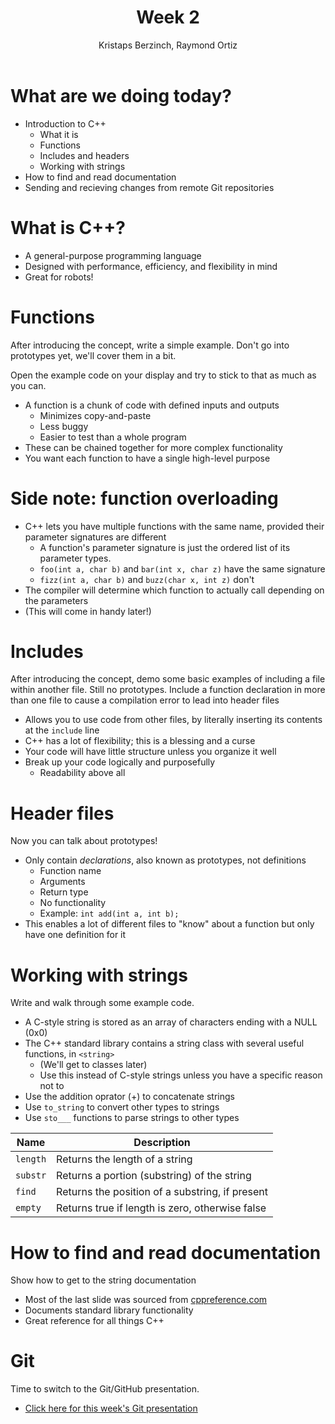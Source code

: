 #+TITLE: Week 2
#+AUTHOR: Kristaps Berzinch, Raymond Ortiz
#+EMAIL: kristaps@robojackets.org, rortiz9@gatech.edu

* What are we doing today?
- Introduction to C++
 - What it is
 - Functions
 - Includes and headers
 - Working with strings
- How to find and read documentation
- Sending and recieving changes from remote Git repositories

* What is C++?
- A general-purpose programming language
- Designed with performance, efficiency, and flexibility in mind
- Great for robots!

* Functions
#+BEGIN_NOTES
After introducing the concept, write a simple example. Don't go into prototypes yet, we'll cover them in a bit.

Open the example code on your display and try to stick to that as much as you can.
#+END_NOTES
- A function is a chunk of code with defined inputs and outputs
 - Minimizes copy-and-paste
 - Less buggy
 - Easier to test than a whole program
- These can be chained together for more complex functionality
- You want each function to have a single high-level purpose

* Side note: function overloading
- C++ lets you have multiple functions with the same name, provided their parameter signatures are different
 - A function's parameter signature is just the ordered list of its parameter types.
 - =foo(int a, char b)= and =bar(int x, char z)= have the same signature
 - =fizz(int a, char b)= and =buzz(char x, int z)= don't
- The compiler will determine which function to actually call depending on the parameters
- (This will come in handy later!)

* Includes
#+BEGIN_NOTES
After introducing the concept, demo some basic examples of including a file within another file. Still no prototypes.
Include a function declaration in more than one file to cause a compilation error to lead into header files
#+END_NOTES
- Allows you to use code from other files, by literally inserting its contents at the =include= line
- C++ has a lot of flexibility; this is a blessing and a curse
- Your code will have little structure unless you organize it well
- Break up your code logically and purposefully
 - Readability above all

* Header files
#+BEGIN_NOTES
Now you can talk about prototypes!
#+END_NOTES
- Only contain /declarations/, also known as prototypes, not definitions
 - Function name
 - Arguments
 - Return type
 - No functionality
 - Example: =int add(int a, int b);=
- This enables a lot of different files to "know" about a function but only have one definition for it

* Working with strings
#+BEGIN_NOTES
Write and walk through some example code.
#+END_NOTES
- A C-style string is stored as an array of characters ending with a NULL (0x0)
- The C++ standard library contains a string class with several useful functions, in =<string>=
 - (We'll get to classes later)
 - Use this instead of C-style strings unless you have a specific reason not to
- Use the addition oprator (+) to concatenate strings
- Use =to_string= to convert other types to strings
- Use =sto___= functions to parse strings to other types
| Name | Description |
|-------+------|
| =length= | Returns the length of a string |
| =substr= | Returns a portion (substring) of the string |
| =find= | Returns the position of a substring, if present |
| =empty= | Returns true if length is zero, otherwise false |

* How to find and read documentation
#+BEGIN_NOTES
Show how to get to the string documentation
#+END_NOTES
- Most of the last slide was sourced from [[http://en.cppreference.com/w/][cppreference.com]]
- Documents standard library functionality
- Great reference for all things C++

* Git
#+BEGIN_NOTES
Time to switch to the Git/GitHub presentation.
#+END_NOTES
- [[file:git.org][Click here for this week's Git presentation]]
